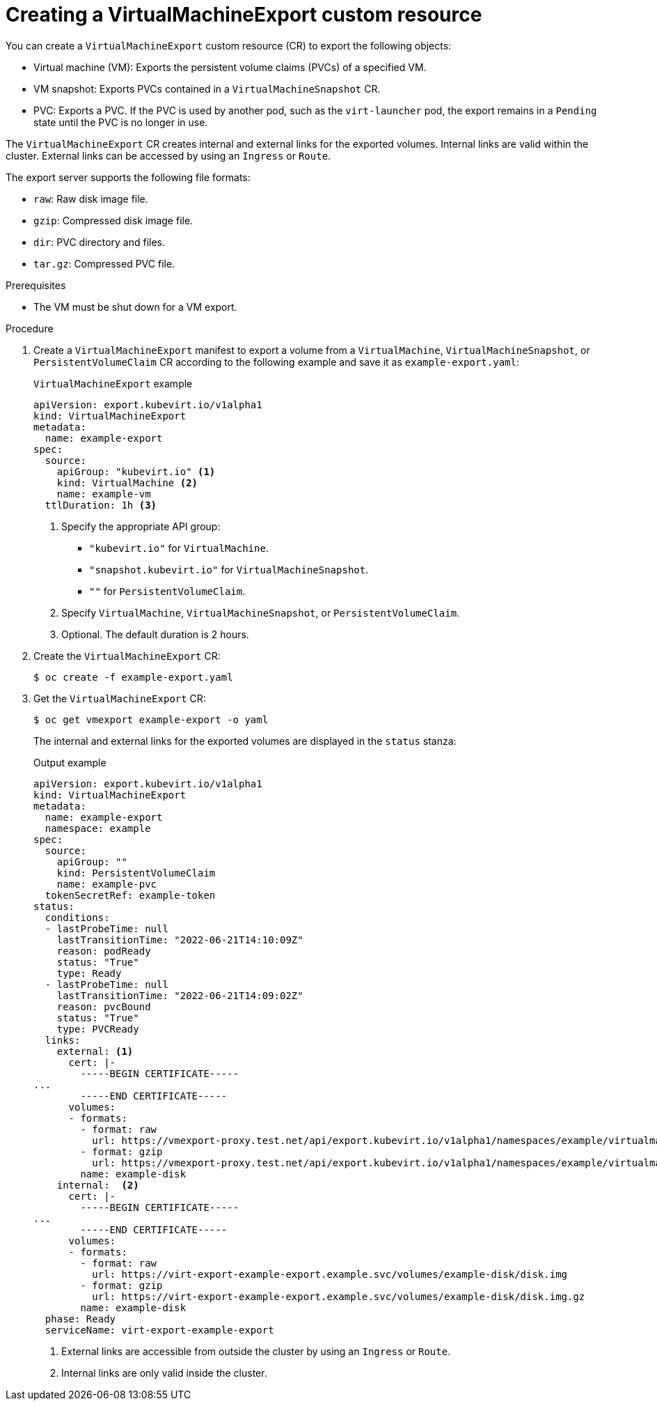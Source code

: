 // Module included in the following assemblies:
//
// * virt/virtual_machines/virt-export-vms.adoc

:_content-type: PROCEDURE
[id="virt-creating-virtualmachineexport_{context}"]
= Creating a VirtualMachineExport custom resource

You can create a `VirtualMachineExport` custom resource (CR) to export the following objects:

* Virtual machine (VM): Exports the persistent volume claims (PVCs) of a specified VM.
* VM snapshot: Exports PVCs contained in a `VirtualMachineSnapshot` CR.
* PVC: Exports a PVC. If the PVC is used by another pod, such as the `virt-launcher` pod, the export remains in a `Pending` state until the PVC is no longer in use.

The `VirtualMachineExport` CR creates internal and external links for the exported volumes. Internal links are valid within the cluster. External links can be accessed by using an `Ingress` or `Route`.

The export server supports the following file formats:

* `raw`: Raw disk image file.
* `gzip`: Compressed disk image file.
* `dir`: PVC directory and files.
* `tar.gz`: Compressed PVC file.

.Prerequisites

* The VM must be shut down for a VM export.

.Procedure

. Create a `VirtualMachineExport` manifest to export a volume from a `VirtualMachine`, `VirtualMachineSnapshot`, or `PersistentVolumeClaim` CR according to the following example and save it as `example-export.yaml`:
+
.`VirtualMachineExport` example
[source,yaml]
----
apiVersion: export.kubevirt.io/v1alpha1
kind: VirtualMachineExport
metadata:
  name: example-export
spec:
  source:
    apiGroup: "kubevirt.io" <1>
    kind: VirtualMachine <2>
    name: example-vm
  ttlDuration: 1h <3>
----
<1> Specify the appropriate API group:
+
* `"kubevirt.io"` for `VirtualMachine`.
* `"snapshot.kubevirt.io"` for `VirtualMachineSnapshot`.
* `""` for `PersistentVolumeClaim`.
<2> Specify `VirtualMachine`, `VirtualMachineSnapshot`, or `PersistentVolumeClaim`.
<3> Optional. The default duration is 2 hours.

. Create the `VirtualMachineExport` CR:
+
[source,terminal]
----
$ oc create -f example-export.yaml
----

. Get the `VirtualMachineExport` CR:
+
[source,terminal]
----
$ oc get vmexport example-export -o yaml
----
+
The internal and external links for the exported volumes are displayed in the `status` stanza:
+
.Output example
[source,yaml]
----
apiVersion: export.kubevirt.io/v1alpha1
kind: VirtualMachineExport
metadata:
  name: example-export
  namespace: example
spec:
  source:
    apiGroup: ""
    kind: PersistentVolumeClaim
    name: example-pvc
  tokenSecretRef: example-token
status:
  conditions:
  - lastProbeTime: null
    lastTransitionTime: "2022-06-21T14:10:09Z"
    reason: podReady
    status: "True"
    type: Ready
  - lastProbeTime: null
    lastTransitionTime: "2022-06-21T14:09:02Z"
    reason: pvcBound
    status: "True"
    type: PVCReady
  links:
    external: <1>
      cert: |-
        -----BEGIN CERTIFICATE-----
...
        -----END CERTIFICATE-----
      volumes:
      - formats:
        - format: raw
          url: https://vmexport-proxy.test.net/api/export.kubevirt.io/v1alpha1/namespaces/example/virtualmachineexports/example-export/volumes/example-disk/disk.img
        - format: gzip
          url: https://vmexport-proxy.test.net/api/export.kubevirt.io/v1alpha1/namespaces/example/virtualmachineexports/example-export/volumes/example-disk/disk.img.gz
        name: example-disk
    internal:  <2>
      cert: |-
        -----BEGIN CERTIFICATE-----
...
        -----END CERTIFICATE-----
      volumes:
      - formats:
        - format: raw
          url: https://virt-export-example-export.example.svc/volumes/example-disk/disk.img
        - format: gzip
          url: https://virt-export-example-export.example.svc/volumes/example-disk/disk.img.gz
        name: example-disk
  phase: Ready
  serviceName: virt-export-example-export
----
<1> External links are accessible from outside the cluster by using an `Ingress` or `Route`.
<2> Internal links are only valid inside the cluster.